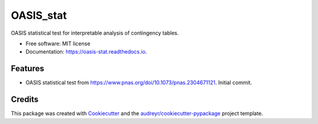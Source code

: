 ==========
OASIS_stat
==========


.. image:: https://img.shields.io/pypi/v/oasis_stat.svg
        :target: https://pypi.python.org/pypi/oasis_stat

.. image:: https://img.shields.io/travis/tavorb/oasis_stat.svg
        :target: https://travis-ci.com/tavorb/oasis_stat

.. image:: https://readthedocs.org/projects/oasis-stat/badge/?version=latest
        :target: https://oasis-stat.readthedocs.io/en/latest/?version=latest
        :alt: Documentation Status




OASIS statistical test for interpretable analysis of contingency tables.


* Free software: MIT license
* Documentation: https://oasis-stat.readthedocs.io.


Features
--------

* OASIS statistical test from https://www.pnas.org/doi/10.1073/pnas.2304671121. Initial commit.

Credits
-------

This package was created with Cookiecutter_ and the `audreyr/cookiecutter-pypackage`_ project template.

.. _Cookiecutter: https://github.com/audreyr/cookiecutter
.. _`audreyr/cookiecutter-pypackage`: https://github.com/audreyr/cookiecutter-pypackage
